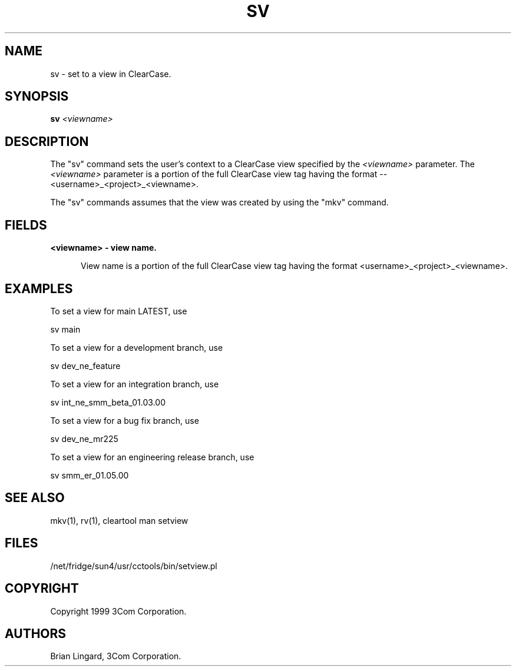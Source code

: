 .ad l
.TH SV 1 "07 May 1999" "3Com"
.SH NAME
sv - set to a view in ClearCase.

.SH SYNOPSIS
.B "sv" \fI<viewname>\fP 

.SH DESCRIPTION
The "sv" command sets the user's context to a ClearCase view 
specified by the \fI<viewname>\fP parameter.  The \fI<viewname>\fP
parameter is a portion of the full ClearCase view tag having the 
format -- <username>_<project>_<viewname>.  

The "sv" commands assumes that the view was created by using 
the "mkv" command.  

.SH FIELDS
.TP 5
.B "<viewname>" - view name.

View name is a portion of the full ClearCase view tag having the 
format <username>_<project>_<viewname>.

.SH EXAMPLES
.PP
To set a view for main LATEST, use
.PP
.B
     sv main
.PP
To set a view for a development branch, use
.PP
.B
     sv dev_ne_feature
.PP
To set a view for an integration branch, use
.PP
.B
     sv int_ne_smm_beta_01.03.00
.PP
To set a view for a bug fix branch, use
.PP
.B
     sv dev_ne_mr225
.PP
To set a view for an engineering release branch, use
.PP
.B
     sv smm_er_01.05.00


.SH SEE ALSO
mkv(1), rv(1), cleartool man setview

.SH FILES
/net/fridge/sun4/usr/cctools/bin/setview.pl

.SH COPYRIGHT
Copyright 1999 3Com Corporation.

.SH AUTHORS
Brian Lingard, 3Com Corporation.
